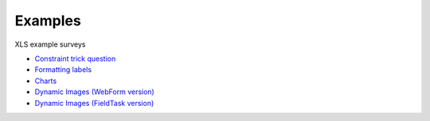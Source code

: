 .. _xls_examples:

Examples
========

XLS example surveys

*  `Constraint trick question <https://drive.google.com/open?id=0B5_SmpWlQYxvUDVRUC1hUkdUT2s>`_
*  `Formatting labels <https://docs.google.com/spreadsheets/d/1Jvxjc990GxFufGUUYg33zqL1p-Jw1YHaOmBXjRimfeQ/edit?usp=sharing>`_
*  `Charts <https://drive.google.com/drive/folders/1wtKdEw70CAvrC8UGCalfVvDeC8A1obPs>`_
*  `Dynamic Images (WebForm version) <https://docs.google.com/spreadsheets/d/1MCi1DcIC0kh4H4Hyq33RJWt3mlWAdPOnG2YQRYgtzWg/edit?usp=sharing>`_
*  `Dynamic Images (FieldTask version) <https://docs.google.com/spreadsheets/d/1WEoARXBgcmbRzgvrDK7lyCsjiU7AhCWq4dondDkY5Pw/edit?usp=sharing>`_



